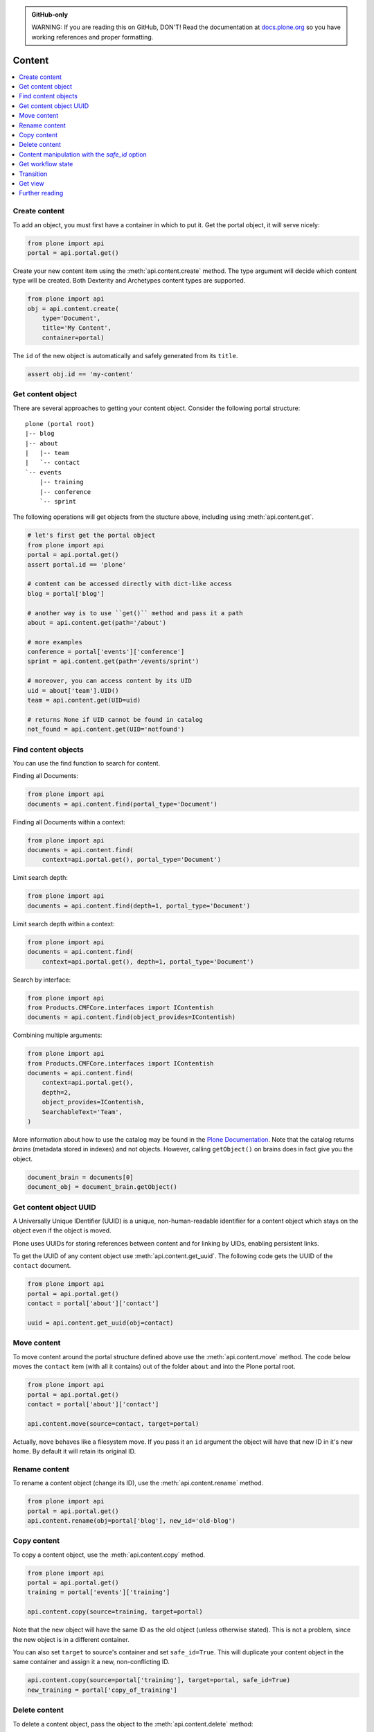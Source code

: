 .. admonition:: GitHub-only

    WARNING: If you are reading this on GitHub, DON'T!
    Read the documentation at `docs.plone.org <http://docs.plone.org/external/plone.api/docs/content.html>`_
    so you have working references and proper formatting.


.. module:: plone

.. _chapter_content:

Content
=======

.. contents:: :local:

.. _content_create_example:

Create content
--------------

To add an object, you must first have a container in which to put it.
Get the portal object, it will serve nicely:

.. code-block:: python

    from plone import api
    portal = api.portal.get()

Create your new content item using the :meth:`api.content.create` method.
The type argument will decide which content type will be created.
Both Dexterity and Archetypes content types are supported.

.. code-block:: python

    from plone import api
    obj = api.content.create(
        type='Document',
        title='My Content',
        container=portal)

The ``id`` of the new object is automatically and safely generated from its ``title``.

.. code-block:: python

    assert obj.id == 'my-content'


.. _content_get_example:

Get content object
------------------

There are several approaches to getting your content object.
Consider the following portal structure::

    plone (portal root)
    |-- blog
    |-- about
    |   |-- team
    |   `-- contact
    `-- events
        |-- training
        |-- conference
        `-- sprint

.. invisible-code-block: python

    portal = api.portal.get()
    image = api.content.create(type='Image', id='image', container=portal)
    blog = api.content.create(type='Link', id='blog', container=portal)
    about = api.content.create(type='Folder', id='about', container=portal)
    events = api.content.create(type='Folder', id='events', container=portal)

    api.content.create(container=about, type='Document', id='team')
    api.content.create(container=about, type='Document', id='contact')

    api.content.create(container=events, type='Event', id='training')
    api.content.create(container=events, type='Event', id='conference')
    api.content.create(container=events, type='Event', id='sprint')


The following operations will get objects from the stucture above, including using :meth:`api.content.get`.

.. code-block:: python

    # let's first get the portal object
    from plone import api
    portal = api.portal.get()
    assert portal.id == 'plone'

    # content can be accessed directly with dict-like access
    blog = portal['blog']

    # another way is to use ``get()`` method and pass it a path
    about = api.content.get(path='/about')

    # more examples
    conference = portal['events']['conference']
    sprint = api.content.get(path='/events/sprint')

    # moreover, you can access content by its UID
    uid = about['team'].UID()
    team = api.content.get(UID=uid)

    # returns None if UID cannot be found in catalog
    not_found = api.content.get(UID='notfound')


.. invisible-code-block: python

    self.assertTrue(portal)
    self.assertTrue(blog)
    self.assertTrue(about)
    self.assertTrue(conference)
    self.assertTrue(sprint)
    self.assertTrue(team)
    self.assertEquals(not_found, None)


.. _content_find_example:

Find content objects
--------------------

You can use the find function to search for content.

Finding all Documents:

.. code-block:: python

    from plone import api
    documents = api.content.find(portal_type='Document')

.. invisible-code-block: python

    self.assertGreater(len(documents), 0)


Finding all Documents within a context:

.. code-block:: python

    from plone import api
    documents = api.content.find(
        context=api.portal.get(), portal_type='Document')

.. invisible-code-block: python

    self.assertGreater(len(documents), 0)

Limit search depth:

.. code-block:: python

    from plone import api
    documents = api.content.find(depth=1, portal_type='Document')

.. invisible-code-block: python

    self.assertGreater(len(documents), 0)


Limit search depth within a context:

.. code-block:: python

    from plone import api
    documents = api.content.find(
        context=api.portal.get(), depth=1, portal_type='Document')

.. invisible-code-block: python

    self.assertGreater(len(documents), 0)


Search by interface:

.. code-block:: python

    from plone import api
    from Products.CMFCore.interfaces import IContentish
    documents = api.content.find(object_provides=IContentish)

.. invisible-code-block: python

    self.assertGreater(len(documents), 0)


Combining multiple arguments:

.. code-block:: python

    from plone import api
    from Products.CMFCore.interfaces import IContentish
    documents = api.content.find(
        context=api.portal.get(),
        depth=2,
        object_provides=IContentish,
        SearchableText='Team',
    )

.. invisible-code-block: python

    self.assertGreater(len(documents), 0)


More information about how to use the catalog may be found in the `Plone Documentation <http://docs.plone.org/develop/plone/searching_and_indexing/index.html>`_.
Note that the catalog returns *brains* (metadata stored in indexes) and not objects.
However, calling ``getObject()`` on brains does in fact give you the object.

.. code-block:: python

    document_brain = documents[0]
    document_obj = document_brain.getObject()

.. _content_get_uuid_example:

Get content object UUID
-----------------------

A Universally Unique IDentifier (UUID) is a unique, non-human-readable identifier for a content object which stays on the object even if the object is moved.

Plone uses UUIDs for storing references between content and for linking by UIDs, enabling persistent links.

To get the UUID of any content object use :meth:`api.content.get_uuid`.
The following code gets the UUID of the ``contact`` document.

.. code-block:: python

    from plone import api
    portal = api.portal.get()
    contact = portal['about']['contact']

    uuid = api.content.get_uuid(obj=contact)

.. invisible-code-block: python

    self.assertTrue(isinstance(uuid, str))

.. _content_move_example:

Move content
------------

To move content around the portal structure defined above use the :meth:`api.content.move` method.
The code below moves the ``contact`` item (with all it contains) out of the folder ``about`` and into the Plone portal root.

.. code-block:: python

    from plone import api
    portal = api.portal.get()
    contact = portal['about']['contact']

    api.content.move(source=contact, target=portal)

.. invisible-code-block: python

    self.assertFalse(portal['about'].get('contact'))
    self.assertTrue(portal['contact'])

Actually, ``move`` behaves like a filesystem move.
If you pass it an ``id`` argument the object will have that new ID in it's new home.
By default it will retain its original ID.

.. _content_rename_example:

Rename content
--------------

To rename a content object (change its ID), use the :meth:`api.content.rename` method.

.. code-block:: python

    from plone import api
    portal = api.portal.get()
    api.content.rename(obj=portal['blog'], new_id='old-blog')

.. invisible-code-block: python

    self.assertFalse(portal.get('blog'))
    self.assertTrue(portal['old-blog'])


.. _content_copy_example:

Copy content
------------

To copy a content object, use the :meth:`api.content.copy` method.

.. code-block:: python

    from plone import api
    portal = api.portal.get()
    training = portal['events']['training']

    api.content.copy(source=training, target=portal)

Note that the new object will have the same ID as the old object (unless otherwise stated).
This is not a problem, since the new object is in a different container.

.. invisible-code-block: python

    assert portal['events']['training'].id == 'training'
    assert portal['training'].id == 'training'


You can also set ``target`` to source's container and set ``safe_id=True``.
This will duplicate your content object in the same container and assign it a new, non-conflicting ID.

.. code-block:: python

    api.content.copy(source=portal['training'], target=portal, safe_id=True)
    new_training = portal['copy_of_training']

.. invisible-code-block: python

    self.assertTrue(portal['training'])  # old object remains
    self.assertTrue(portal['copy_of_training'])


.. _content_delete_example:

Delete content
--------------

To delete a content object, pass the object to the :meth:`api.content.delete` method:

.. code-block:: python

    from plone import api
    portal = api.portal.get()
    api.content.delete(obj=portal['copy_of_training'])

.. invisible-code-block: python

    self.assertFalse(portal.get('copy_of_training'))


To delete multiple content objects, pass the objects to the :meth:`api.content.delete` method:

.. invisible-code-block: python

    api.content.copy(source=portal['training'], target=portal, safe_id=True)
    api.content.copy(source=portal['events']['training'], target=portal['events'], safe_id=True)

.. code-block:: python

    from plone import api
    portal = api.portal.get()
    data = [portal['copy_of_training'], portal['events']['copy_of_training'], ]
    api.content.delete(objects=data)

.. invisible-code-block: python

    self.assertFalse(portal.get('copy_of_training'))
    self.assertFalse(portal.events.get('copy_of_training'))


If deleting content would result in broken links you will get a `LinkIntegrityNotificationException`. To delete anyway, set the option `check_linkintegrity` to `False`:

.. invisible-code-block: python

    from plone.app.textfield import RichTextValue
    from zope.lifecycleevent import modified
    api.content.copy(source=portal['training'], target=portal, safe_id=True)
    api.content.copy(source=portal['events']['training'], target=portal['events'], safe_id=True)
    portal['about']['team'].text = RichTextValue('<a href="../copy_of_training">contact</a>')
    modified(portal['about']['team'])

.. code-block:: python

    from plone import api
    portal = api.portal.get()
    api.content.delete(obj=portal['copy_of_training'], check_linkintegrity=False)

.. invisible-code-block: python

    self.assertNotIn('copy_of_training', portal.keys())


.. _content_manipulation_with_safe_id_option:

Content manipulation with the `safe_id` option
----------------------------------------------

When manipulating content with :meth:`api.content.create`, :meth:`api.content.move` or :meth:`api.content.copy` the `safe_id` flag is disabled by default.
This means the uniqueness of IDs will be enforced.
If another object with the same ID is already present in the target container these API methods will raise an error.

However, if the `safe_id` option is enabled, a non-conflicting id will be generated.

.. invisible-code-block: python

    api.content.create(container=portal, type='Document', id='document', safe_id=True)

.. code-block:: python

    api.content.create(container=portal, type='Document', id='document', safe_id=True)
    document = portal['document-1']


.. _content_get_state_example:

Get workflow state
------------------

To find out the current workflow state of your content, use the :meth:`api.content.get_state` method.

.. code-block:: python

    from plone import api
    portal = api.portal.get()
    state = api.content.get_state(obj=portal['about'])

.. invisible-code-block: python

    self.assertEqual(state, 'private')

The optional `default` argument is returned if no workflow is defined for the object.

.. code-block:: python

    from plone import api
    portal = api.portal.get()
    state = api.content.get_state(obj=portal['image'], default='Unknown')

.. invisible-code-block: python

    self.assertEqual(state, 'Unknown')

.. _content_transition_example:

Transition
----------

To transition your content to a new workflow state, use the :meth:`api.content.transition` method.

.. code-block:: python

    from plone import api
    portal = api.portal.get()
    api.content.transition(obj=portal['about'], transition='publish')

.. invisible-code-block: python

    self.assertEqual(
        api.content.get_state(obj=portal['about']),
        'published'
    )

If your workflow accepts any additional arguments to the checkin method you may supply them via kwargs.  These arguments can be saved to your transition using custom workflow variables inside of the ZMI using an expression.  ie. "python:state_change.kwargs.get('comment', '')"

.. code-block:: python

    from plone import api
    portal = api.portal.get()
    api.content.transition(obj=portal['about'], transition='reject', comment='You had a typo on your page.')

.. invisible-code-block: python

.. _content_get_view_example:

Get view
--------

To get a :class:`BrowserView` for your content, use :meth:`api.content.get_view`.

.. code-block:: python

    from plone import api
    portal = api.portal.get()
    view = api.content.get_view(
        name='plone',
        context=portal['about'],
        request=request,
    )

.. invisible-code-block: python

    self.assertEqual(view.__name__, u'plone')


Further reading
---------------

For more information on possible flags and usage options please see the full :ref:`plone-api-content` specification.

